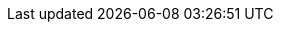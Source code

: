 [partintro]
--
Non-Linear data structures are everywhere whether you realize it or not. They are used in databases, Web (HTML DOM tree), search algorithms, finding the best route to get home and so on. We are going to learn the basic concepts and when to choose one over the other.

.In this chapter we are going to learn:
- Exciting <<Graph>> data structure applications
- Searching efficiently with a <<Tree>> data structures.
- One of the most versatile data structure of all <<HashMap>>.
- Keeping dups out with a <<Set>>.

By the end of this section, you will know the data structures trade-offs and when to use one over the other.
--
